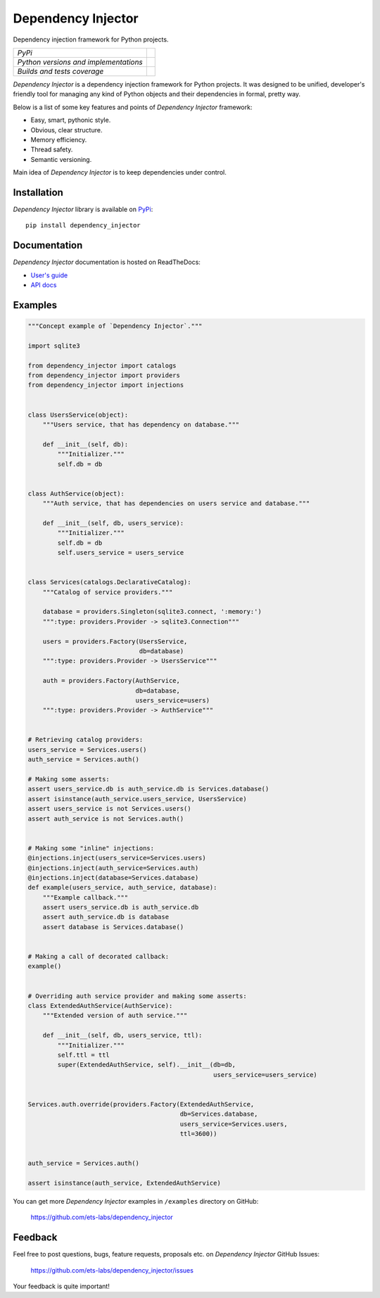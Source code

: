 Dependency Injector
===================

Dependency injection framework for Python projects.

+---------------------------------------+---------------------------------------------------------------------------------+
| *PyPi*                                | .. image:: https://img.shields.io/pypi/v/dependency_injector.svg                |
|                                       |    :target: https://pypi.python.org/pypi/dependency_injector/                   |
|                                       |    :alt: Latest Version                                                         |
|                                       | .. image:: https://img.shields.io/pypi/dm/dependency_injector.svg               |
|                                       |    :target: https://pypi.python.org/pypi/dependency_injector/                   |
|                                       |    :alt: Downloads                                                              |
|                                       | .. image:: https://img.shields.io/pypi/l/dependency_injector.svg                |
|                                       |    :target: https://pypi.python.org/pypi/dependency_injector/                   |
|                                       |    :alt: License                                                                |
+---------------------------------------+---------------------------------------------------------------------------------+
| *Python versions and implementations* | .. image:: https://img.shields.io/pypi/pyversions/dependency_injector.svg       |
|                                       |    :target: https://pypi.python.org/pypi/dependency_injector/                   |
|                                       |    :alt: Supported Python versions                                              |
|                                       | .. image:: https://img.shields.io/pypi/implementation/dependency_injector.svg   |
|                                       |    :target: https://pypi.python.org/pypi/dependency_injector/                   |
|                                       |    :alt: Supported Python implementations                                       |
+---------------------------------------+---------------------------------------------------------------------------------+
| *Builds and tests coverage*           | .. image:: https://travis-ci.org/ets-labs/dependency_injector.svg?branch=master |
|                                       |    :target: https://travis-ci.org/ets-labs/dependency_injector                  |
|                                       |    :alt: Build Status                                                           |
|                                       | .. image:: https://coveralls.io/repos/ets-labs/dependency_injector/badge.svg    |
|                                       |    :target: https://coveralls.io/r/ets-labs/dependency_injector                 |
|                                       |    :alt: Coverage Status                                                        |
+---------------------------------------+---------------------------------------------------------------------------------+

*Dependency Injector* is a dependency injection framework for Python projects. 
It was designed to be unified, developer's friendly tool for managing any kind
of Python objects and their dependencies in formal, pretty way.

Below is a list of some key features and points of *Dependency Injector*
framework:

- Easy, smart, pythonic style.
- Obvious, clear structure.
- Memory efficiency.
- Thread safety.
- Semantic versioning.

Main idea of *Dependency Injector* is to keep dependencies under control.

Installation
------------

*Dependency Injector* library is available on PyPi_::

    pip install dependency_injector

Documentation
-------------

*Dependency Injector* documentation is hosted on ReadTheDocs:

- `User's guide`_ 
- `API docs`_

Examples
--------

.. code-block:: python

    """Concept example of `Dependency Injector`."""

    import sqlite3

    from dependency_injector import catalogs
    from dependency_injector import providers
    from dependency_injector import injections


    class UsersService(object):
        """Users service, that has dependency on database."""

        def __init__(self, db):
            """Initializer."""
            self.db = db


    class AuthService(object):
        """Auth service, that has dependencies on users service and database."""

        def __init__(self, db, users_service):
            """Initializer."""
            self.db = db
            self.users_service = users_service


    class Services(catalogs.DeclarativeCatalog):
        """Catalog of service providers."""

        database = providers.Singleton(sqlite3.connect, ':memory:')
        """:type: providers.Provider -> sqlite3.Connection"""

        users = providers.Factory(UsersService,
                                  db=database)
        """:type: providers.Provider -> UsersService"""

        auth = providers.Factory(AuthService,
                                 db=database,
                                 users_service=users)
        """:type: providers.Provider -> AuthService"""


    # Retrieving catalog providers:
    users_service = Services.users()
    auth_service = Services.auth()

    # Making some asserts:
    assert users_service.db is auth_service.db is Services.database()
    assert isinstance(auth_service.users_service, UsersService)
    assert users_service is not Services.users()
    assert auth_service is not Services.auth()


    # Making some "inline" injections:
    @injections.inject(users_service=Services.users)
    @injections.inject(auth_service=Services.auth)
    @injections.inject(database=Services.database)
    def example(users_service, auth_service, database):
        """Example callback."""
        assert users_service.db is auth_service.db
        assert auth_service.db is database
        assert database is Services.database()


    # Making a call of decorated callback:
    example()


    # Overriding auth service provider and making some asserts:
    class ExtendedAuthService(AuthService):
        """Extended version of auth service."""

        def __init__(self, db, users_service, ttl):
            """Initializer."""
            self.ttl = ttl
            super(ExtendedAuthService, self).__init__(db=db,
                                                      users_service=users_service)


    Services.auth.override(providers.Factory(ExtendedAuthService,
                                             db=Services.database,
                                             users_service=Services.users,
                                             ttl=3600))


    auth_service = Services.auth()

    assert isinstance(auth_service, ExtendedAuthService)

You can get more *Dependency Injector* examples in ``/examples`` directory on
GitHub:

    https://github.com/ets-labs/dependency_injector


Feedback
--------

Feel free to post questions, bugs, feature requests, proposals etc. on
*Dependency Injector*  GitHub Issues:

    https://github.com/ets-labs/dependency_injector/issues

Your feedback is quite important!


.. _PyPi: https://pypi.python.org/pypi/dependency_injector
.. _User's guide: http://dependency_injector.readthedocs.org/en/stable/
.. _API docs: http://dependency-injector.readthedocs.org/en/stable/api/
.. _SLOC: http://en.wikipedia.org/wiki/Source_lines_of_code
.. _SOLID: http://en.wikipedia.org/wiki/SOLID_%28object-oriented_design%29
.. _IoC: http://en.wikipedia.org/wiki/Inversion_of_control
.. _dependency injection: http://en.wikipedia.org/wiki/Dependency_injection
